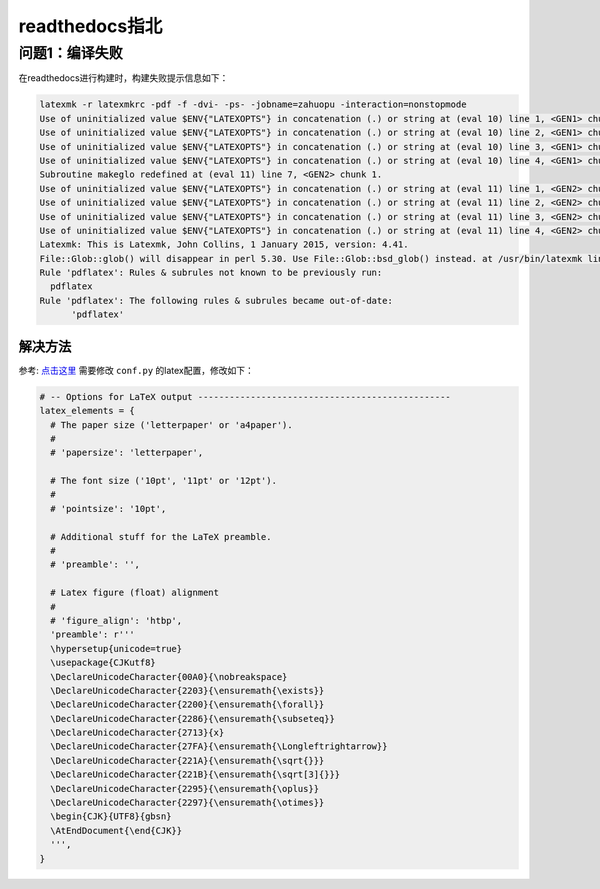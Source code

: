 ===================
readthedocs指北
===================

问题1：编译失败
---------------
在readthedocs进行构建时，构建失败提示信息如下：

.. code-block:: shell

  latexmk -r latexmkrc -pdf -f -dvi- -ps- -jobname=zahuopu -interaction=nonstopmode
  Use of uninitialized value $ENV{"LATEXOPTS"} in concatenation (.) or string at (eval 10) line 1, <GEN1> chunk 1.
  Use of uninitialized value $ENV{"LATEXOPTS"} in concatenation (.) or string at (eval 10) line 2, <GEN1> chunk 1.
  Use of uninitialized value $ENV{"LATEXOPTS"} in concatenation (.) or string at (eval 10) line 3, <GEN1> chunk 1.
  Use of uninitialized value $ENV{"LATEXOPTS"} in concatenation (.) or string at (eval 10) line 4, <GEN1> chunk 1.
  Subroutine makeglo redefined at (eval 11) line 7, <GEN2> chunk 1.
  Use of uninitialized value $ENV{"LATEXOPTS"} in concatenation (.) or string at (eval 11) line 1, <GEN2> chunk 1.
  Use of uninitialized value $ENV{"LATEXOPTS"} in concatenation (.) or string at (eval 11) line 2, <GEN2> chunk 1.
  Use of uninitialized value $ENV{"LATEXOPTS"} in concatenation (.) or string at (eval 11) line 3, <GEN2> chunk 1.
  Use of uninitialized value $ENV{"LATEXOPTS"} in concatenation (.) or string at (eval 11) line 4, <GEN2> chunk 1.
  Latexmk: This is Latexmk, John Collins, 1 January 2015, version: 4.41.
  File::Glob::glob() will disappear in perl 5.30. Use File::Glob::bsd_glob() instead. at /usr/bin/latexmk line 7482.
  Rule 'pdflatex': Rules & subrules not known to be previously run:
    pdflatex
  Rule 'pdflatex': The following rules & subrules became out-of-date:
        'pdflatex'

解决方法
^^^^^^^^^
参考: `点击这里 <https://github.com/JuliaCN/julia_zh_cn/blob/master/conf.py>`_ 
需要修改 ``conf.py`` 的latex配置，修改如下：

.. code-block:: python

  # -- Options for LaTeX output ------------------------------------------------
  latex_elements = {
    # The paper size ('letterpaper' or 'a4paper').
    #
    # 'papersize': 'letterpaper',

    # The font size ('10pt', '11pt' or '12pt').
    #
    # 'pointsize': '10pt',

    # Additional stuff for the LaTeX preamble.
    #
    # 'preamble': '',

    # Latex figure (float) alignment
    #
    # 'figure_align': 'htbp',
    'preamble': r'''
    \hypersetup{unicode=true}
    \usepackage{CJKutf8}
    \DeclareUnicodeCharacter{00A0}{\nobreakspace}
    \DeclareUnicodeCharacter{2203}{\ensuremath{\exists}}
    \DeclareUnicodeCharacter{2200}{\ensuremath{\forall}}
    \DeclareUnicodeCharacter{2286}{\ensuremath{\subseteq}}
    \DeclareUnicodeCharacter{2713}{x}
    \DeclareUnicodeCharacter{27FA}{\ensuremath{\Longleftrightarrow}}
    \DeclareUnicodeCharacter{221A}{\ensuremath{\sqrt{}}}
    \DeclareUnicodeCharacter{221B}{\ensuremath{\sqrt[3]{}}}
    \DeclareUnicodeCharacter{2295}{\ensuremath{\oplus}}
    \DeclareUnicodeCharacter{2297}{\ensuremath{\otimes}}
    \begin{CJK}{UTF8}{gbsn}
    \AtEndDocument{\end{CJK}}
    ''',
  }


